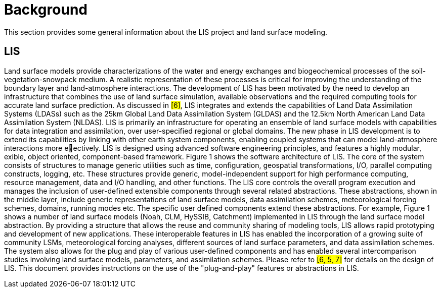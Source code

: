 = Background

This section provides some general information about the LIS project and land surface modeling.

== LIS

Land surface models provide characterizations of the water and energy exchanges
and biogeochemical processes of the soil-vegetation-snowpack medium. A realistic
representation of these processes is critical for improving the understanding of
the boundary layer and land-atmosphere interactions. The development of LIS
has been motivated by the need to develop an infrastructure that combines the
use of land surface simulation, available observations and the required
computing tools for accurate land surface prediction. As discussed in #[6]#, LIS
integrates and extends the capabilities of Land Data Assimilation Systems
(LDASs) such as the 25km Global Land Data Assimilation System (GLDAS) and the
12.5km North American Land Data Assimilation System (NLDAS). LIS is primarily an
infrastructure for operating an ensemble of land surface models with
capabilities for data integration and assimilation, over user-specified regional
or global domains. The new phase in LIS development is to extend its
capabilities by linking with other earth system components, enabling coupled
systems that can model land-atmosphere interactions more eectively. LIS is
designed using advanced software engineering principles, and features a highly
modular, exible, object oriented, component-based framework. Figure 1 shows the
software architecture of LIS. The core of the system consists of structures to
manage generic utilities such as time, configuration, geospatial
transformations, I/O, parallel computing constructs, logging, etc. These
structures provide generic, model-independent support for high performance
computing, resource management, data and I/O handling, and other functions.
The LIS core controls the overall program execution and manages the inclusion of
user-defined extensible components through several related abstractions. These
abstractions, shown in the middle layer, include generic representations of land
surface models, data assimilation schemes, meteorological forcing schemes,
domains, running modes etc. The specific user defined components extend these
abstractions. For example, Figure 1 shows a number of land surface models (Noah,
CLM, HySSIB, Catchment) implemented in LIS through the land surface model
abstraction. By providing a structure that allows the reuse and community
sharing of modeling tools, LIS allows rapid prototyping and development of new
applications. These interoperable features in LIS has enabled the incorporation
of a growing suite of community LSMs, meteorological forcing analyses, different
sources of land surface parameters, and data assimilation schemes. The system
also allows for the plug and play of various user-defined components and has
enabled several intercomparison studies involving land surface models,
parameters, and assimilation schemes. Please refer to #[6, 5, 7]# for details on
the design of LIS. This document provides instructions on the use of the
"plug-and-play" features or abstractions in LIS.
// TODO: fix references above
// TODO: add Figure 1 from LIS v7.0 Dev Guide (or equivalent)